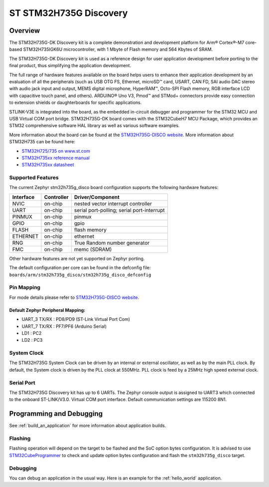 .. _stm32h735g_disco_board:

ST STM32H735G Discovery
#######################

Overview
********

The STM32H735G-DK Discovery kit is a complete demonstration and development
platform for Arm® Cortex®-M7 core-based STM32H735IGK6U microcontroller, with
1 Mbyte of Flash memory and 564 Kbytes of SRAM.

The STM32H735G-DK Discovery kit is used as a reference design for user
application development before porting to the final product, thus simplifying
the application development.

The full range of hardware features available on the board helps users to enhance
their application development by an evaluation of all the peripherals (such as
USB OTG FS, Ethernet, microSD™ card, USART, CAN FD, SAI audio DAC stereo with
audio jack input and output, MEMS digital microphone, HyperRAM™,
Octo-SPI Flash memory, RGB interface LCD with capacitive touch panel, and others).
ARDUINO® Uno V3, Pmod™ and STMod+ connectors provide easy connection to extension
shields or daughterboards for specific applications.

STLINK-V3E is integrated into the board, as the embedded in-circuit debugger and
programmer for the STM32 MCU and USB Virtual COM port bridge. STM32H735G-DK board
comes with the STM32CubeH7 MCU Package, which provides an STM32 comprehensive
software HAL library as well as various software examples.

.. image:: img/stm32h735g_disco.jpg
     :align: center
     :alt: STM32H735G-DISCO

More information about the board can be found at the `STM32H735G-DISCO website`_.
More information about STM32H735 can be found here:

- `STM32H725/735 on www.st.com`_
- `STM32H735xx reference manual`_
- `STM32H735xx datasheet`_

Supported Features
==================

The current Zephyr stm32h735g_disco board configuration supports the following hardware features:

+-----------+------------+-------------------------------------+
| Interface | Controller | Driver/Component                    |
+===========+============+=====================================+
| NVIC      | on-chip    | nested vector interrupt controller  |
+-----------+------------+-------------------------------------+
| UART      | on-chip    | serial port-polling;                |
|           |            | serial port-interrupt               |
+-----------+------------+-------------------------------------+
| PINMUX    | on-chip    | pinmux                              |
+-----------+------------+-------------------------------------+
| GPIO      | on-chip    | gpio                                |
+-----------+------------+-------------------------------------+
| FLASH     | on-chip    | flash memory                        |
+-----------+------------+-------------------------------------+
| ETHERNET  | on-chip    | ethernet                            |
+-----------+------------+-------------------------------------+
| RNG       | on-chip    | True Random number generator        |
+-----------+------------+-------------------------------------+
| FMC       | on-chip    | memc (SDRAM)                        |
+-----------+------------+-------------------------------------+


Other hardware features are not yet supported on Zephyr porting.

The default configuration per core can be found in the defconfig file:
``boards/arm/stm32h735g_disco/stm32h735g_disco_defconfig``

Pin Mapping
===========

For mode details please refer to `STM32H735G-DISCO website`_.

Default Zephyr Peripheral Mapping:
----------------------------------

- UART_3 TX/RX : PD8/PD9 (ST-Link Virtual Port Com)
- UART_7 TX/RX : PF7/PF6 (Arduino Serial)
- LD1 : PC2
- LD2 : PC3

System Clock
============

The STM32H735G System Clock can be driven by an internal or external oscillator,
as well as by the main PLL clock. By default, the System clock
is driven by the PLL clock at 550MHz. PLL clock is feed by a 25MHz high speed external clock.

Serial Port
===========

The STM32H735G Discovery kit has up to 6 UARTs.
The Zephyr console output is assigned to UART3 which connected to the onboard ST-LINK/V3.0. Virtual
COM port interface. Default communication settings are 115200 8N1.


Programming and Debugging
*************************

See :ref:`build_an_application` for more information about application builds.


Flashing
========

Flashing operation will depend on the target to be flashed and the SoC
option bytes configuration.
It is advised to use `STM32CubeProgrammer`_ to check and update option bytes
configuration and flash the ``stm32h735g_disco`` target.


Debugging
=========

You can debug an application in the usual way.  Here is an example for the
:ref:`hello_world` application.

.. zephyr-app-commands::
   :zephyr-app: samples/hello_world
   :board: stm32h735g_disco
   :goals: debug


.. _STM32H735G-DISCO website:
   https://www.st.com/en/evaluation-tools/stm32h735g-dk.html

.. _STM32H725/735 on www.st.com:
   https://www.st.com/en/microcontrollers-microprocessors/stm32h725-735.html

.. _STM32H735xx reference manual:
   https://www.st.com/resource/en/reference_manual/dm00603761-stm32h723733-stm32h725735-and-stm32h730-value-line-advanced-armbased-32bit-mcus-stmicroelectronics.pdf

.. _STM32H735xx datasheet:
   https://www.st.com/resource/en/datasheet/stm32h735ag.pdf

.. _STM32CubeProgrammer:
   https://www.st.com/en/development-tools/stm32cubeprog.html
